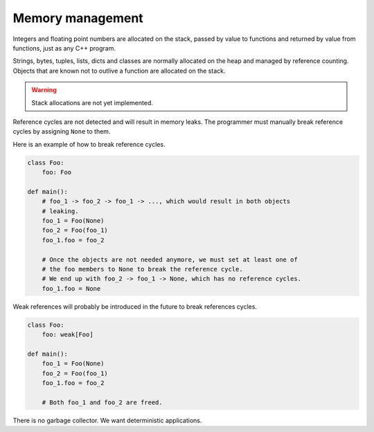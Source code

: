 Memory management
-----------------

Integers and floating point numbers are allocated on the stack, passed
by value to functions and returned by value from functions, just as
any C++ program.

Strings, bytes, tuples, lists, dicts and classes are normally
allocated on the heap and managed by reference counting. Objects that
are known not to outlive a function are allocated on the stack.

.. warning::

   Stack allocations are not yet implemented.

Reference cycles are not detected and will result in memory leaks. The
programmer must manually break reference cycles by assigning ``None``
to them.

Here is an example of how to break reference cycles.

.. code-block:: mys

   class Foo:
       foo: Foo

   def main():
       # foo_1 -> foo_2 -> foo_1 -> ..., which would result in both objects
       # leaking.
       foo_1 = Foo(None)
       foo_2 = Foo(foo_1)
       foo_1.foo = foo_2

       # Once the objects are not needed anymore, we must set at least one of
       # the foo members to None to break the reference cycle.
       # We end up with foo_2 -> foo_1 -> None, which has no reference cycles.
       foo_1.foo = None

Weak references will probably be introduced in the future to break
references cycles.

.. code-block:: mys

   class Foo:
       foo: weak[Foo]

   def main():
       foo_1 = Foo(None)
       foo_2 = Foo(foo_1)
       foo_1.foo = foo_2

       # Both foo_1 and foo_2 are freed.

There is no garbage collector. We want deterministic applications.
